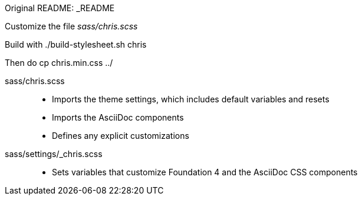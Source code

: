 Original README: _README

Customize the file _sass/chris.scss_

Build with          ./build-stylesheet.sh chris

Then do              cp chris.min.css ../



sass/chris.scss::
  * Imports the theme settings, which includes default variables and resets
  * Imports the AsciiDoc components
  * Defines any explicit customizations
sass/settings/_chris.scss::
  * Sets variables that customize Foundation 4 and the AsciiDoc CSS components